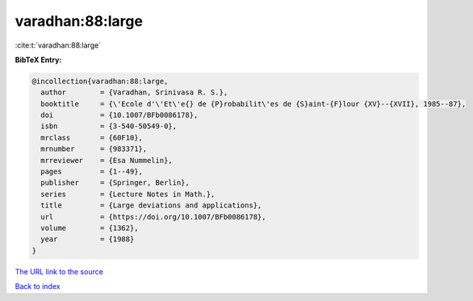 varadhan:88:large
=================

:cite:t:`varadhan:88:large`

**BibTeX Entry:**

.. code-block:: bibtex

   @incollection{varadhan:88:large,
     author        = {Varadhan, Srinivasa R. S.},
     booktitle     = {\'Ecole d'\'Et\'e{} de {P}robabilit\'es de {S}aint-{F}lour {XV}--{XVII}, 1985--87},
     doi           = {10.1007/BFb0086178},
     isbn          = {3-540-50549-0},
     mrclass       = {60F10},
     mrnumber      = {983371},
     mrreviewer    = {Esa Nummelin},
     pages         = {1--49},
     publisher     = {Springer, Berlin},
     series        = {Lecture Notes in Math.},
     title         = {Large deviations and applications},
     url           = {https://doi.org/10.1007/BFb0086178},
     volume        = {1362},
     year          = {1988}
   }

`The URL link to the source <https://doi.org/10.1007/BFb0086178>`__


`Back to index <../By-Cite-Keys.html>`__

